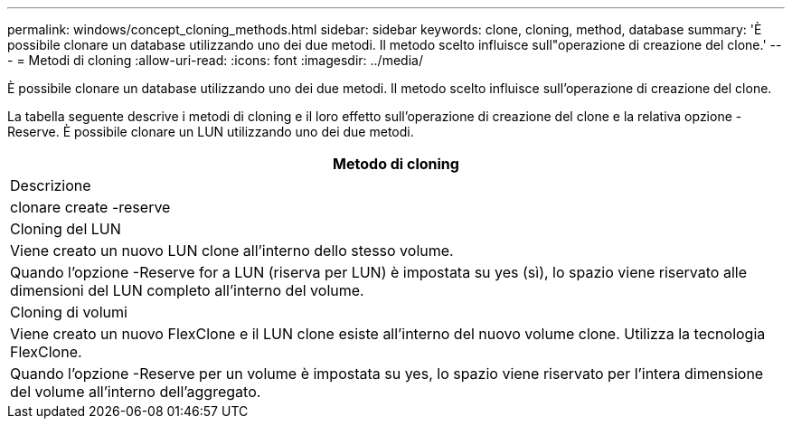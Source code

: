 ---
permalink: windows/concept_cloning_methods.html 
sidebar: sidebar 
keywords: clone, cloning, method, database 
summary: 'È possibile clonare un database utilizzando uno dei due metodi. Il metodo scelto influisce sull"operazione di creazione del clone.' 
---
= Metodi di cloning
:allow-uri-read: 
:icons: font
:imagesdir: ../media/


[role="lead"]
È possibile clonare un database utilizzando uno dei due metodi. Il metodo scelto influisce sull'operazione di creazione del clone.

La tabella seguente descrive i metodi di cloning e il loro effetto sull'operazione di creazione del clone e la relativa opzione -Reserve. È possibile clonare un LUN utilizzando uno dei due metodi.

|===
| Metodo di cloning 


| Descrizione 


| clonare create -reserve 


 a| 
Cloning del LUN



 a| 
Viene creato un nuovo LUN clone all'interno dello stesso volume.



 a| 
Quando l'opzione -Reserve for a LUN (riserva per LUN) è impostata su yes (sì), lo spazio viene riservato alle dimensioni del LUN completo all'interno del volume.



 a| 
Cloning di volumi



 a| 
Viene creato un nuovo FlexClone e il LUN clone esiste all'interno del nuovo volume clone. Utilizza la tecnologia FlexClone.



 a| 
Quando l'opzione -Reserve per un volume è impostata su yes, lo spazio viene riservato per l'intera dimensione del volume all'interno dell'aggregato.

|===